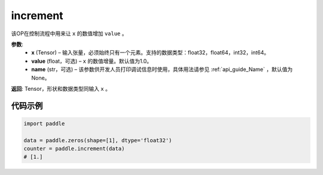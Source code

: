 .. _cn_api_tensor_increment:

increment
-------------------------------

.. py:function:: paddle.increment(x, value=1.0, name=None)




该OP在控制流程中用来让 ``x`` 的数值增加 ``value`` 。

**参数**:
  - **x** (Tensor) – 输入张量，必须始终只有一个元素。支持的数据类型：float32，float64，int32，int64。
  - **value** (float，可选) – ``x`` 的数值增量。默认值为1.0。
  - **name** (str，可选) – 该参数供开发人员打印调试信息时使用，具体用法请参见 :ref:`api_guide_Name` ，默认值为None。

**返回**: Tensor，形状和数据类型同输入 ``x`` 。


代码示例
::::::::::::

.. code-block:: python

    import paddle

    data = paddle.zeros(shape=[1], dtype='float32')
    counter = paddle.increment(data)
    # [1.]
